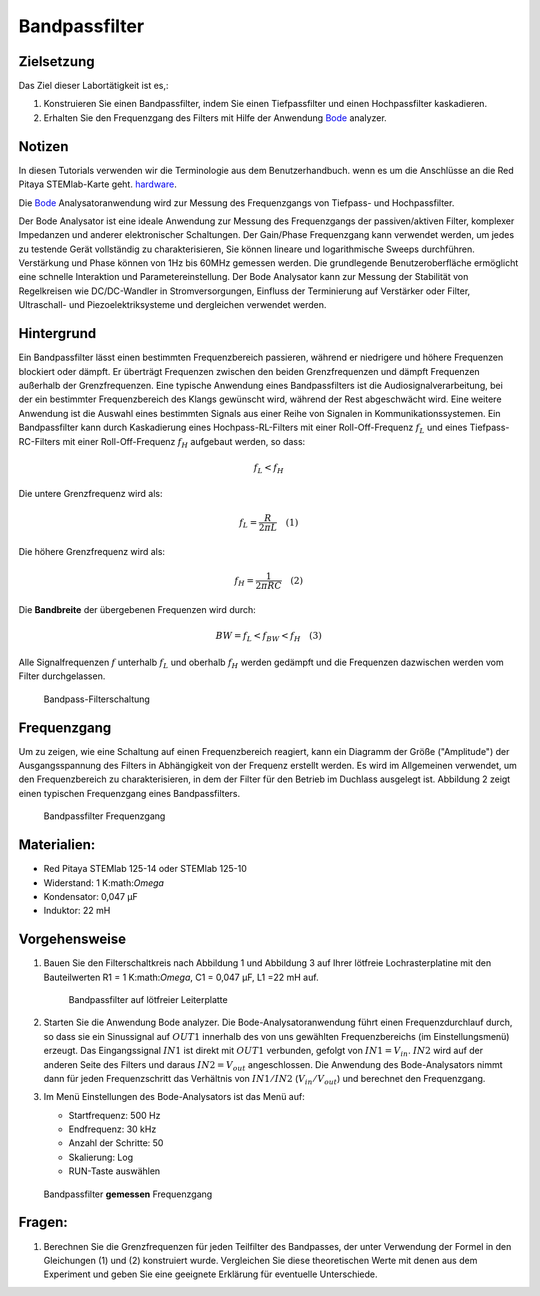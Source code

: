 Bandpassfilter
==============

Zielsetzung
-----------

Das Ziel dieser Labortätigkeit ist es,: 

1. Konstruieren Sie einen Bandpassfilter, indem Sie einen Tiefpassfilter und einen Hochpassfilter kaskadieren. 

2. Erhalten Sie den Frequenzgang des Filters mit Hilfe der Anwendung Bode_ analyzer.


Notizen
-------

.. _Hardware: https://redpitaya.readthedocs.io/en/latest/developerGuide/hardware.html
.. _Bode: http://redpitaya.readthedocs.io/en/latest/doc/appsFeatures/apps-featured/bode/bode.html 

In diesen Tutorials verwenden wir die Terminologie aus dem Benutzerhandbuch.
wenn es um die Anschlüsse an die Red Pitaya STEMlab-Karte geht.
hardware_.

Die Bode_ Analysatoranwendung wird zur Messung des Frequenzgangs von
Tiefpass- und Hochpassfilter.

Der Bode Analysator ist eine ideale Anwendung zur Messung des Frequenzgangs der passiven/aktiven Filter, komplexer Impedanzen und anderer elektronischer Schaltungen. Der Gain/Phase Frequenzgang kann verwendet werden, um jedes zu testende Gerät vollständig zu charakterisieren, Sie können lineare und logarithmische Sweeps durchführen. Verstärkung und Phase können von 1Hz bis 60MHz gemessen werden. Die grundlegende Benutzeroberfläche ermöglicht eine schnelle Interaktion und Parametereinstellung. Der Bode Analysator kann zur Messung der Stabilität von Regelkreisen wie DC/DC-Wandler in Stromversorgungen, Einfluss der Terminierung auf Verstärker oder Filter, Ultraschall- und Piezoelektriksysteme und dergleichen verwendet werden.


Hintergrund
-----------

Ein Bandpassfilter lässt einen bestimmten Frequenzbereich passieren, während er niedrigere und höhere Frequenzen blockiert oder dämpft. Er überträgt Frequenzen zwischen den beiden Grenzfrequenzen und dämpft Frequenzen außerhalb der Grenzfrequenzen. Eine typische Anwendung eines Bandpassfilters ist die Audiosignalverarbeitung, bei der ein bestimmter Frequenzbereich des Klangs gewünscht wird, während der Rest abgeschwächt wird. Eine weitere Anwendung ist die Auswahl eines bestimmten Signals aus einer Reihe von Signalen in Kommunikationssystemen. Ein Bandpassfilter kann durch Kaskadierung eines Hochpass-RL-Filters mit einer Roll-Off-Frequenz :math:`f_L` und eines Tiefpass-RC-Filters mit einer Roll-Off-Frequenz :math:`f_H` aufgebaut werden, so dass:

.. math::	

   f_L < f_H 

Die untere Grenzfrequenz wird als: 

.. math::	

   f_L = \frac{R}{2 \pi L} \quad (1)

Die höhere Grenzfrequenz wird als: 

.. math::

   f_H = \frac{1}{2 \pi RC} \quad (2) 

Die **Bandbreite** der übergebenen Frequenzen wird durch: 

.. math::

   BW = f_L < f_{BW} < f_H \quad (3) 

Alle Signalfrequenzen :math:`f` unterhalb :math:`f_L` und oberhalb
:math:`f_H` werden gedämpft und die Frequenzen dazwischen werden vom Filter durchgelassen. 
      
.. _10_fig_01:
.. figure:: img/Activity_10_Fig_01.png

   Bandpass-Filterschaltung 

   
Frequenzgang
------------

Um zu zeigen, wie eine Schaltung auf einen Frequenzbereich reagiert, kann ein Diagramm der Größe ("Amplitude") der Ausgangsspannung des Filters in Abhängigkeit von der Frequenz erstellt werden. Es wird im Allgemeinen verwendet, um den Frequenzbereich zu charakterisieren, in dem der Filter für den Betrieb im Duchlass ausgelegt ist. Abbildung 2 zeigt einen typischen Frequenzgang eines Bandpassfilters.

.. _10_fig_02:
.. figure:: img/Activity_10_Fig_02.png

   Bandpassfilter Frequenzgang

   
Materialien:
------------

- Red Pitaya STEMlab 125-14 oder STEMlab 125-10 

- Widerstand: 1 K:math:`Omega` 

- Kondensator: 0,047 µF

- Induktor: 22 mH 


Vorgehensweise
--------------

1. Bauen Sie den Filterschaltkreis nach Abbildung 1 und Abbildung 3 auf Ihrer
   lötfreie Lochrasterplatine mit den Bauteilwerten R1 = 1 K:math:`Omega`, C1 =
   0,047 µF, L1 =22 mH auf.

   .. _10_fig_03:
   .. figure:: img/Activity_10_Fig_03.png

	       Bandpassfilter auf lötfreier Leiterplatte

2. Starten Sie die Anwendung Bode analyzer. Die Bode-Analysatoranwendung
   führt einen Frequenzdurchlauf durch, so dass sie ein Sinussignal auf :math:`OUT1`
   innerhalb des von uns gewählten Frequenzbereichs (im Einstellungsmenü) erzeugt.
   Das Eingangssignal :math:`IN1` ist direkt mit :math:`OUT1` verbunden, gefolgt von :math:`IN1=V_{in}`.
   :math:`IN2` wird auf der anderen Seite des Filters und daraus :math:`IN2=V_{out}` angeschlossen.
   Die Anwendung des Bode-Analysators nimmt dann für jeden Frequenzschritt das
   Verhältnis von :math:`IN1/IN2` (:math:`V_{in}/V_{out}`) und berechnet den Frequenzgang.  

3. Im Menü Einstellungen des Bode-Analysators ist das Menü auf:

   - Startfrequenz: 500 Hz

   - Endfrequenz: 30 kHz

   - Anzahl der Schritte: 50

   - Skalierung: Log 

   - RUN-Taste auswählen


.. _10_fig_04:  
.. figure:: img/Activity_10_Fig_04.png

	       Bandpassfilter **gemessen** Frequenzgang

   
Fragen:
-------

1. Berechnen Sie die Grenzfrequenzen für jeden Teilfilter des Bandpasses, der unter Verwendung
   der Formel in den Gleichungen (1) und (2) konstruiert wurde. Vergleichen Sie diese
   theoretischen Werte mit denen aus dem Experiment und geben Sie eine geeignete
   Erklärung für eventuelle Unterschiede.



































































































































































